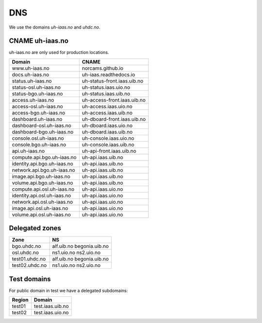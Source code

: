 ===
DNS
===

We use the domains `uh-iaas.no` and `uhdc.no`.

CNAME uh-iaas.no
================

uh-iaas.no are only used for production locations.

============================= ========================
Domain                         CNAME
============================= ========================
www.uh-iaas.no                norcams.github.io
docs.uh-iaas.no               uh-iaas.readthedocs.io
status.uh-iaas.no             uh-status-front.iaas.uib.no
status-osl.uh-iaas.no         uh-status.iaas.uio.no
status-bgo.uh-iaas.no         uh-status.iaas.uib.no
access.uh-iaas.no             uh-access-front.iaas.uib.no
access-osl.uh-iaas.no         uh-access.iaas.uio.no
access-bgo.uh-iaas.no         uh-access.iaas.uib.no
dashboard.uh-iaas.no          uh-dboard-front.iaas.uib.no
dashboard-osl.uh-iaas.no      uh-dboard.iaas.uio.no
dashboard-bgo.uh-iaas.no      uh-dboard.iaas.uib.no
console.osl.uh-iaas.no        uh-console.iaas.uio.no
console.bgo.uh-iaas.no        uh-console.iaas.uib.no
api.uh-iaas.no                uh-api-front.iaas.uib.no
compute.api.bgo.uh-iaas.no    uh-api.iaas.uib.no
identity.api.bgo.uh-iaas.no   uh-api.iaas.uib.no
network.api.bgo.uh-iaas.no    uh-api.iaas.uib.no
image.api.bgo.uh-iaas.no      uh-api.iaas.uib.no
volume.api.bgo.uh-iaas.no     uh-api.iaas.uib.no
compute.api.osl.uh-iaas.no    uh-api.iaas.uio.no
identity.api.osl.uh-iaas.no   uh-api.iaas.uio.no
network.api.osl.uh-iaas.no    uh-api.iaas.uio.no
image.api.osl.uh-iaas.no      uh-api.iaas.uio.no
volume.api.osl.uh-iaas.no     uh-api.iaas.uio.no
============================= ========================

Delegated zones
===============

================= ==================
Zone              NS
================= ==================
bgo.uhdc.no       alf.uib.no
                  begonia.uib.no
osl.uhdc.no       ns1.uio.no
                  ns2.uio.no
test01.uhdc.no    alf.uib.no
                  begonia.uib.no
test02.uhdc.no    ns1.uio.no
                  ns2.uio.no
================= ==================

Test domains
============

For public domain in test we have a delegated subdomains:

========= ===================
Region    Domain
========= ===================
test01    test.iaas.uib.no
test02    test.iaas.uio.no
========= ===================
